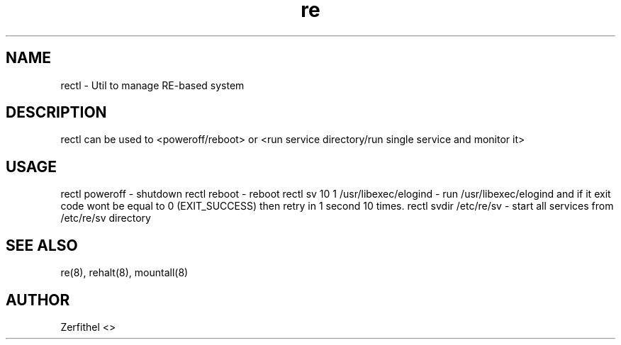 .TH re 8 "2025-08-18" "1.0" "System Manager's Manual"
.SH NAME
rectl \- Util to manage RE-based system
.SH DESCRIPTION
rectl can be used to <poweroff/reboot> or <run service directory/run single service and monitor it>
.SH USAGE
rectl poweroff - shutdown
rectl reboot - reboot 
rectl sv 10 1 /usr/libexec/elogind - run /usr/libexec/elogind and if it exit code wont be equal to 0 (EXIT_SUCCESS) then retry in 1 second 10 times.
rectl svdir /etc/re/sv - start all services from /etc/re/sv directory
.SH SEE ALSO
re(8), rehalt(8), mountall(8)
.SH AUTHOR
Zerfithel <>
